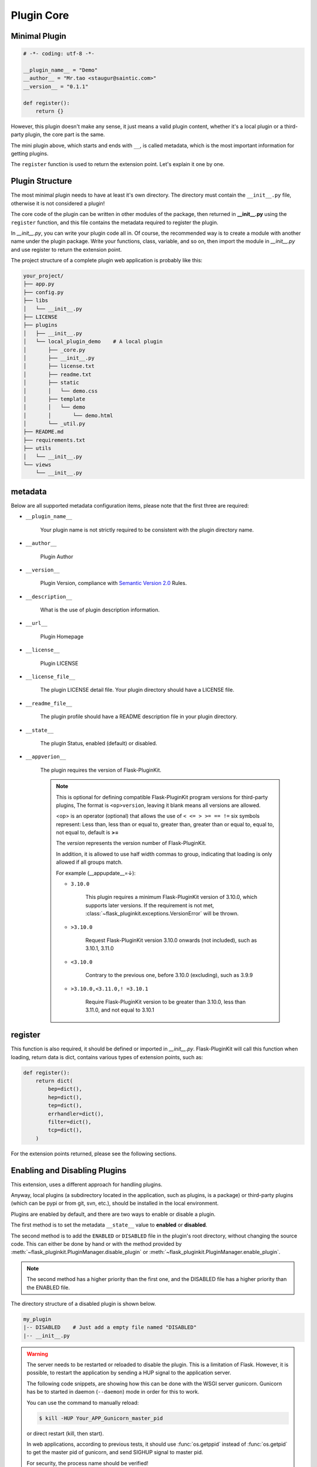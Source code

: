 Plugin Core
===========

.. _core-minimal-plugin:

Minimal Plugin
--------------

.. code-block:: python

    # -*- coding: utf-8 -*-

    __plugin_name__ = "Demo"
    __author__ = "Mr.tao <staugur@saintic.com>"
    __version__ = "0.1.1"

    def register():
        return {}

However, this plugin doesn't make any sense, it just means
a valid plugin content, whether it's a local plugin or a third-party plugin,
the core part is the same.

The mini plugin above, which starts and ends with ``__``, is called metadata,
which is the most important information for getting plugins.

The ``register`` function is used to return the extension point.
Let's explain it one by one.

.. _core-plugin-structure:

Plugin Structure
----------------

The most minimal plugin needs to have at least it's own directory.
The directory must contain the ``__init__.py`` file, otherwise
it is not considered a plugin!

The core code of the plugin can be written in other modules of the package,
then returned in **__init__.py** using the ``register`` function, and
this file contains the metadata required to register the plugin.

In `__init__.py`, you can write your plugin code all in. Of course,
the recommended way is to create a module with another name under
the plugin package. Write your functions, class, variable, and so on,
then import the module in `__init__.py` and
use register to return the extension point.

The project structure of a complete plugin web application is
probably like this:

.. code-block:: text

    your_project/
    ├── app.py
    ├── config.py
    ├── libs
    │   └── __init__.py
    ├── LICENSE
    ├── plugins
    │   ├── __init__.py
    │   └── local_plugin_demo    # A local plugin
    │       ├── _core.py
    │       ├── __init__.py
    │       ├── license.txt
    │       ├── readme.txt
    │       ├── static
    │       │   └── demo.css
    │       ├── template
    │       │   └── demo
    │       │       └── demo.html
    │       └── _util.py
    ├── README.md
    ├── requirements.txt
    ├── utils
    │   └── __init__.py
    └── views
        └── __init__.py

.. _core-metadata:

metadata
---------

Below are all supported metadata configuration items, please note that
the first three are required:

- ``__plugin_name__``

    Your plugin name is not strictly required to be consistent
    with the plugin directory name.

- ``__author__``

    Plugin Author

- ``__version__``

    Plugin Version, compliance with `Semantic Version 2.0`_ Rules.

- ``__description__``

    What is the use of plugin description information.

- ``__url__``

    Plugin Homepage

- ``__license__``

    Plugin LICENSE

- ``__license_file__``

    The plugin LICENSE detail file. Your plugin directory should have
    a LICENSE file.

- ``__readme_file__``

    The plugin profile should have a README description file
    in your plugin directory.

- ``__state__``

    The plugin Status, enabled (default) or disabled.

- ``__appverion__``

    The plugin requires the version of Flask-PluginKit.

    .. note::

        This is optional for defining compatible Flask-PluginKit program versions for third-party plugins,
        The format is ``<op>version``, leaving it blank means all versions are allowed.
                
        <op> is an operator (optional) that allows the use of ``< <= > >= == !=`` six symbols represent:
        Less than, less than or equal to, greater than, greater than or equal to, equal to, not equal to, default is **>=**

        The `version` represents the version number of Flask-PluginKit.

        In addition, it is allowed to use half width commas to group, indicating that loading is only allowed if all groups match.

        For example (__appupdate__=↓):

        - ``3.10.0``

            This plugin requires a minimum Flask-PluginKit version of 3.10.0,
            which supports later versions.
            If the requirement is not met,
            :class:`~flask_pluginkit.exceptions.VersionError` will be thrown.

        - ``>3.10.0``

            Request Flask-PluginKit version 3.10.0 onwards (not included), such as 3.10.1, 3.11.0

        - ``<3.10.0``

            Contrary to the previous one, before 3.10.0 (excluding), such as 3.9.9

        - ``>3.10.0,<3.11.0,! =3.10.1``

            Require Flask-PluginKit version to be greater than 3.10.0, less than 3.11.0, and not equal to 3.10.1

.. _Semantic Version 2.0: https://semver.org

.. _core-register:

register
--------

This function is also required, it should be defined or imported
in `__init__.py`. Flask-PluginKit will call this function when loading,
return data is dict, contains various types of extension points,
such as:

.. code-block:: python

    def register():
        return dict(
            bep=dict(),
            hep=dict(),
            tep=dict(),
            errhandler=dict(),
            filter=dict(),
            tcp=dict(),
        )

For the extension points returned, please see the following sections.

.. _core-enabling-and-disabling-plugins:

Enabling and Disabling Plugins
------------------------------

This extension, uses a different approach for handling plugins.

Anyway, local plugins (a subdirectory located in the application,
such as plugins, is a package) or third-party plugins (which can be pypi
or from git, svn, etc.), should be installed in the local environment.

Plugins are enabled by default, and there are two ways to
enable or disable a plugin.

The first method is to set the metadata ``__state__`` value to  **enabled**
or **disabled**.

The second method is to add the ``ENABLED`` or ``DISABLED`` file in the
plugin's root directory, without changing the source code.
This can either be done by hand or with the method provided
by :meth:`~flask_pluginkit.PluginManager.disable_plugin` or
:meth:`~flask_pluginkit.PluginManager.enable_plugin`.

.. note::

    The second method has a higher priority than the first one, and
    the DISABLED file has a higher priority than the ENABLED file.

The directory structure of a disabled plugin is shown below.

.. sourcecode:: text

    my_plugin
    |-- DISABLED    # Just add a empty file named "DISABLED"
    |-- __init__.py

.. warning::

    The server needs to be restarted or reloaded to disable the plugin.
    This is a limitation of Flask. However, it is possible, to restart
    the application by sending a HUP signal to the application server.

    The following code snippets, are showing how this can be done with
    the WSGI server gunicorn. Gunicorn has be to started in
    daemon (``--daemon``) mode in order for this to work.

    You can use the command to manually reload:

    .. sourcecode:: bash

        $ kill -HUP Your_APP_Gunicorn_master_pid

    or direct restart (kill, then start).

    In web applications, according to previous tests, it should
    use :func:`os.getppid` instead of :func:`os.getpid`
    to get the master pid of gunicorn, and send SIGHUP signal to master pid.

    For security, the process name should be verified!

    .. sourcecode:: python

        @app.route('/reload')
        def reload():
            os.kill(os.getppid(), signal.SIGHUP)

    This feature is implemented in v3.3.0, reference document :doc:`/webmanager`
